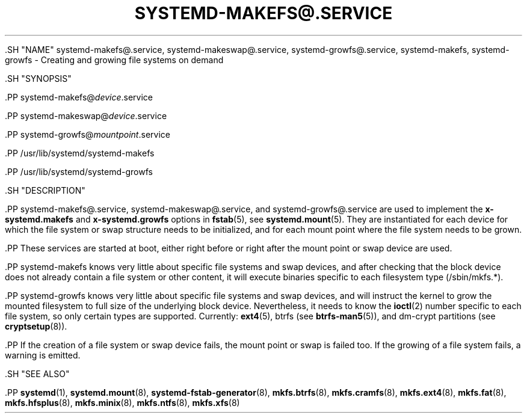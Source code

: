 '\" t
.TH "SYSTEMD\-MAKEFS@\&.SERVICE" "8" "" "systemd 239" "systemd-makefs@.service"
.\" -----------------------------------------------------------------
.\" * Define some portability stuff
.\" -----------------------------------------------------------------
.\" ~~~~~~~~~~~~~~~~~~~~~~~~~~~~~~~~~~~~~~~~~~~~~~~~~~~~~~~~~~~~~~~~~
.\" http://bugs.debian.org/507673
.\" http://lists.gnu.org/archive/html/groff/2009-02/msg00013.html
.\" ~~~~~~~~~~~~~~~~~~~~~~~~~~~~~~~~~~~~~~~~~~~~~~~~~~~~~~~~~~~~~~~~~
.ie \n(.g .ds Aq \(aq
.el       .ds Aq '
.\" -----------------------------------------------------------------
.\" * set default formatting
.\" -----------------------------------------------------------------
.\" disable hyphenation
.nh
.\" disable justification (adjust text to left margin only)
.ad l
.\" -----------------------------------------------------------------
.\" * MAIN CONTENT STARTS HERE *
.\" -----------------------------------------------------------------


  

  

  .SH "NAME"
systemd-makefs@.service, systemd-makeswap@.service, systemd-growfs@.service, systemd-makefs, systemd-growfs \- Creating and growing file systems on demand


  .SH "SYNOPSIS"

    .PP
systemd\-makefs@\fIdevice\fR\&.service

    .PP
systemd\-makeswap@\fIdevice\fR\&.service

    .PP
systemd\-growfs@\fImountpoint\fR\&.service

    .PP
/usr/lib/systemd/systemd\-makefs

    .PP
/usr/lib/systemd/systemd\-growfs

  

  .SH "DESCRIPTION"

    

    .PP
systemd\-makefs@\&.service,
systemd\-makeswap@\&.service, and
systemd\-growfs@\&.service
are used to implement the
\fBx\-systemd\&.makefs\fR
and
\fBx\-systemd\&.growfs\fR
options in
\fBfstab\fR(5), see
\fBsystemd.mount\fR(5)\&. They are instantiated for each device for which the file system or swap structure needs to be initialized, and for each mount point where the file system needs to be grown\&.


    .PP
These services are started at boot, either right before or right after the mount point or swap device are used\&.


    .PP
systemd\-makefs
knows very little about specific file systems and swap devices, and after checking that the block device does not already contain a file system or other content, it will execute binaries specific to each filesystem type (/sbin/mkfs\&.*)\&.


    .PP
systemd\-growfs
knows very little about specific file systems and swap devices, and will instruct the kernel to grow the mounted filesystem to full size of the underlying block device\&. Nevertheless, it needs to know the
\fBioctl\fR(2)
number specific to each file system, so only certain types are supported\&. Currently:
\fBext4\fR(5), btrfs (see
\fBbtrfs-man5\fR(5)),
and dm\-crypt partitions (see
\fBcryptsetup\fR(8))\&.


    .PP
If the creation of a file system or swap device fails, the mount point or swap is failed too\&. If the growing of a file system fails, a warning is emitted\&.

  

  .SH "SEE ALSO"

    
    .PP
\fBsystemd\fR(1),
\fBsystemd.mount\fR(8),
\fBsystemd-fstab-generator\fR(8),
\fBmkfs.btrfs\fR(8),
\fBmkfs.cramfs\fR(8),
\fBmkfs.ext4\fR(8),
\fBmkfs.fat\fR(8),
\fBmkfs.hfsplus\fR(8),
\fBmkfs.minix\fR(8),
\fBmkfs.ntfs\fR(8),
\fBmkfs.xfs\fR(8)

  

